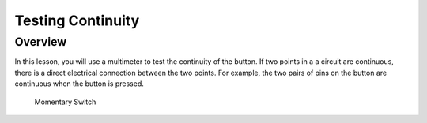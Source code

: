 Testing Continuity
=============

Overview
--------

In this lesson, you will use a multimeter to test the continuity of the button. If two points in a a circuit are continuous, there is a direct electrical connection between the two points. For example, the two pairs of pins on the 
button are continuous when the button is pressed.


.. figure:: images/image89.png

   Momentary Switch
